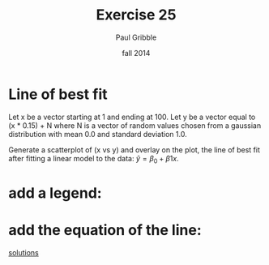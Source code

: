 #+STARTUP: showall

#+TITLE:     Exercise 25
#+AUTHOR:    Paul Gribble
#+EMAIL:     paul@gribblelab.org
#+DATE:      fall 2014
#+OPTIONS: toc:nil html:t num:nil h:1
#+LINK_UP: http://www.gribblelab.org/scicomp/exercises.html
#+LINK_HOME: http://www.gribblelab.org/scicomp/index.html

* Line of best fit

Let x be a vector starting at 1 and ending at 100. Let y be a vector
equal to (x * 0.15) + N where N is a vector of random values chosen
from a gaussian distribution with mean 0.0 and standard deviation 1.0.

Generate a scatterplot of (x vs y) and overlay on the plot, the line
of best fit after fitting a linear model to the data: $\hat{y} =
\beta_{0} + \beta{1}x$.

#+ATTR_HTML: width="400"
[[file:code/e25plot1.jpg]]

* add a legend:

#+ATTR_HTML: width="400"
[[file:code/e25plot2.jpg]]

* add the equation of the line:

#+ATTR_HTML: width="400"
[[file:code/e25plot3.jpg]]

[[file:e25sol.html][solutions]]
